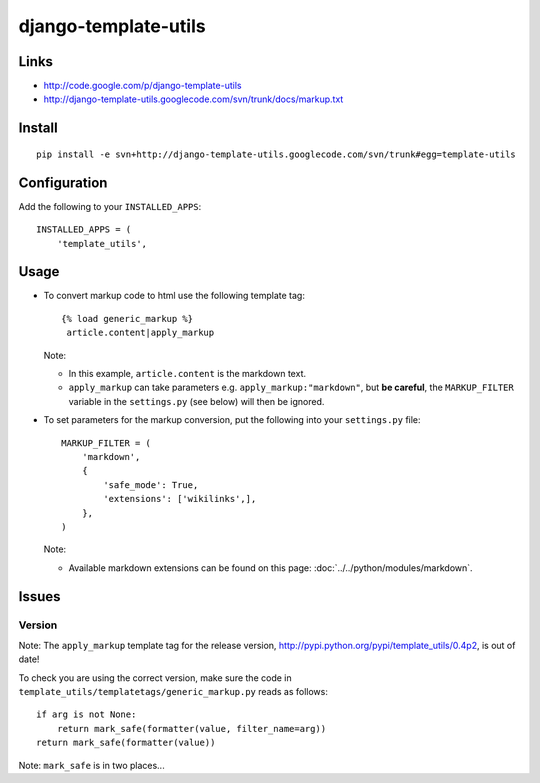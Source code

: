django-template-utils
*********************

Links
=====

- http://code.google.com/p/django-template-utils
- http://django-template-utils.googlecode.com/svn/trunk/docs/markup.txt

Install
=======

::

  pip install -e svn+http://django-template-utils.googlecode.com/svn/trunk#egg=template-utils

Configuration
=============

Add the following to your ``INSTALLED_APPS``:

::

  INSTALLED_APPS = (
      'template_utils',

Usage
=====

- To convert markup code to html use the following template tag:

  ::

    {% load generic_markup %}
     article.content|apply_markup 

  Note:

  - In this example, ``article.content`` is the markdown text.
  - ``apply_markup`` can take parameters e.g. ``apply_markup:"markdown"``,
    but **be careful**, the ``MARKUP_FILTER`` variable in the
    ``settings.py`` (see below) will then be ignored.

- To set parameters for the markup conversion, put the following into
  your ``settings.py`` file:

  ::

    MARKUP_FILTER = (
        'markdown',
        {
            'safe_mode': True,
            'extensions': ['wikilinks',],
        },
    )

  Note:

  - Available markdown extensions can be found on this page:
    :doc:`../../python/modules/markdown`.

Issues
======

Version
-------

Note: The ``apply_markup`` template tag for the release version,
http://pypi.python.org/pypi/template_utils/0.4p2, is out of date!

To check you are using the correct version, make sure the code in
``template_utils/templatetags/generic_markup.py`` reads as follows:

::

  if arg is not None:
      return mark_safe(formatter(value, filter_name=arg))
  return mark_safe(formatter(value))

Note: ``mark_safe`` is in two places...

